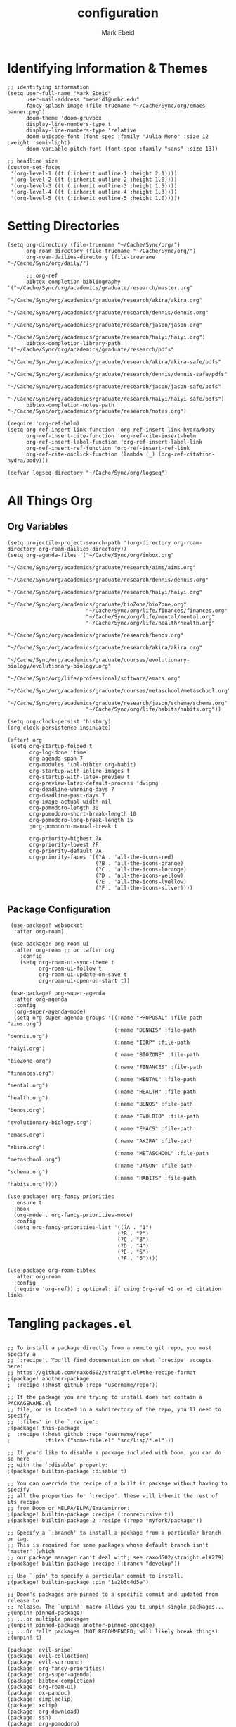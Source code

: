 :PROPERTIES:
:ID:       8ce01dea-49da-4116-b246-f41ac7e2e9e6
:END:
#+TITLE: configuration
#+AUTHOR: Mark Ebeid

# `load!' for loading external *.el files relative to this one
# `use-package!' for configuring packages
# `after!' for running code after a package has loaded
# `add-load-path!' for adding directories to the `load-path', relative to
# this file. Emacs searches the `load-path' when you load packages with
# `require' or `use-package'.
# `map!' for binding new keys

# To get information about any of these functions/macros, move the cursor over
# the highlighted symbol at press 'K' (non-evil users must press 'C-c c k').
# This will open documentation for it, including demos of how they are used.

# You can also try 'gd' (or 'C-c c d') to jump to their definition and see how
# they are implemented.
* Identifying Information & Themes
#+begin_src elisp
;; identifying information
(setq user-full-name "Mark Ebeid"
      user-mail-address "mebeid1@umbc.edu"
      fancy-splash-image (file-truename "~/Cache/Sync/org/emacs-banner.png")
      doom-theme 'doom-gruvbox
      display-line-numbers-type t
      display-line-numbers-type 'relative
      doom-unicode-font (font-spec :family "Julia Mono" :size 12 :weight 'semi-light)
      doom-variable-pitch-font (font-spec :family "sans" :size 13))

;; headline size
(custom-set-faces
 '(org-level-1 ((t (:inherit outline-1 :height 2.1))))
 '(org-level-2 ((t (:inherit outline-2 :height 1.8))))
 '(org-level-3 ((t (:inherit outline-3 :height 1.5))))
 '(org-level-4 ((t (:inherit outline-4 :height 1.3))))
 '(org-level-5 ((t (:inherit outline-5 :height 1.0)))))
#+end_src
#+RESULTS:

* Setting Directories
#+begin_src elisp
(setq org-directory (file-truename "~/Cache/Sync/org/")
      org-roam-directory (file-truename "~/Cache/Sync/org/")
      org-roam-dailies-directory (file-truename "~/Cache/Sync/org/daily/")

      ;; org-ref
      bibtex-completion-bibliography '("~/Cache/Sync/org/academics/graduate/research/master.org"
                                      "~/Cache/Sync/org/academics/graduate/research/akira/akira.org"
                                      "~/Cache/Sync/org/academics/graduate/research/dennis/dennis.org"
                                      "~/Cache/Sync/org/academics/graduate/research/jason/jason.org"
                                      "~/Cache/Sync/org/academics/graduate/research/haiyi/haiyi.org")
      bibtex-completion-library-path '("~/Cache/Sync/org/academics/graduate/research/pdfs"
                                      "~/Cache/Sync/org/academics/graduate/research/akira/akira-safe/pdfs"
                                      "~/Cache/Sync/org/academics/graduate/research/dennis/dennis-safe/pdfs"
                                      "~/Cache/Sync/org/academics/graduate/research/jason/jason-safe/pdfs"
                                      "~/Cache/Sync/org/academics/graduate/research/haiyi/haiyi-safe/pdfs")
      bibtex-completion-notes-path "~/Cache/Sync/org/academics/graduate/research/notes.org")

(require 'org-ref-helm)
(setq org-ref-insert-link-function 'org-ref-insert-link-hydra/body
      org-ref-insert-cite-function 'org-ref-cite-insert-helm
      org-ref-insert-label-function 'org-ref-insert-label-link
      org-ref-insert-ref-function 'org-ref-insert-ref-link
      org-ref-cite-onclick-function (lambda (_) (org-ref-citation-hydra/body)))

(defvar logseq-directory "~/Cache/Sync/org/logseq")
#+end_src

#+RESULTS:
: logseq-directory

* All Things Org
** Org Variables
#+begin_src elisp
(setq projectile-project-search-path '(org-directory org-roam-directory org-roam-dailies-directory))
(setq org-agenda-files '("~/Cache/Sync/org/inbox.org"
                         "~/Cache/Sync/org/academics/graduate/research/aims/aims.org"
                         "~/Cache/Sync/org/academics/graduate/research/dennis/dennis.org"
                         "~/Cache/Sync/org/academics/graduate/research/haiyi/haiyi.org"
                         "~/Cache/Sync/org/academics/graduate/bioZone/bioZone.org"
                         "~/Cache/Sync/org/life/finances/finances.org"
                         "~/Cache/Sync/org/life/mental/mental.org"
                         "~/Cache/Sync/org/life/health/health.org"
                         "~/Cache/Sync/org/academics/graduate/research/benos.org"
                         "~/Cache/Sync/org/academics/graduate/research/akira/akira.org"
                         "~/Cache/Sync/org/academics/graduate/courses/evolutionary-biology/evolutionary-biology.org"
                         "~/Cache/Sync/org/life/professional/software/emacs.org"
                         "~/Cache/Sync/org/academics/graduate/courses/metaschool/metaschool.org"
                         "~/Cache/Sync/org/academics/graduate/research/jason/schema/schema.org"
                         "~/Cache/Sync/org/life/habits/habits.org"))

(setq org-clock-persist 'history)
(org-clock-persistence-insinuate)

(after! org
 (setq org-startup-folded t
       org-log-done 'time
       org-agenda-span 7
       org-modules '(ol-bibtex org-habit)
       org-startup-with-inline-images t
       org-startup-with-latex-preview t
       org-preview-latex-default-process 'dvipng
       org-deadline-warning-days 7
       org-deadline-past-days 7
       org-image-actual-width nil
       org-pomodoro-length 30
       org-pomodoro-short-break-length 10
       org-pomodoro-long-break-length 15
       ;org-pomodoro-manual-break t

       org-priority-highest ?A
       org-priority-lowest ?F
       org-priority-default ?A
       org-priority-faces '((?A . 'all-the-icons-red)
                            (?B . 'all-the-icons-orange)
                            (?C . 'all-the-icons-lorange)
                            (?D . 'all-the-icons-yellow)
                            (?E . 'all-the-icons-lyellow)
                            (?F . 'all-the-icons-silver))))
#+end_src

#+RESULTS:
| 65 | quote | all-the-icons-red     |
| 66 | quote | all-the-icons-orange  |
| 67 | quote | all-the-icons-lorange |
| 68 | quote | all-the-icons-yellow  |
| 69 | quote | all-the-icons-lyellow |
| 70 | quote | all-the-icons-silver  |

** Package Configuration
 #+begin_src elisp
 (use-package! websocket
  :after org-roam)

 (use-package! org-roam-ui
  :after org-roam ;; or :after org
    :config
    (setq org-roam-ui-sync-theme t
          org-roam-ui-follow t
          org-roam-ui-update-on-save t
          org-roam-ui-open-on-start t))

 (use-package! org-super-agenda
  :after org-agenda
  :config
  (org-super-agenda-mode)
  (setq org-super-agenda-groups '((:name "PROPOSAL" :file-path "aims.org")
                                  (:name "DENNIS" :file-path "dennis.org")
                                  (:name "IDRP" :file-path "haiyi.org")
                                  (:name "BIOZONE" :file-path "bioZone.org")
                                  (:name "FINANCES" :file-path "finances.org")
                                  (:name "MENTAL" :file-path "mental.org")
                                  (:name "HEALTH" :file-path "health.org")
                                  (:name "BENOS" :file-path "benos.org")
                                  (:name "EVOLBIO" :file-path "evolutionary-biology.org")
                                  (:name "EMACS" :file-path "emacs.org")
                                  (:name "AKIRA" :file-path "akira.org")
                                  (:name "METASCHOOL" :file-path "metaschool.org")
                                  (:name "JASON" :file-path "schema.org")
                                  (:name "HABITS" :file-path "habits.org"))))

(use-package! org-fancy-priorities
  :ensure t
  :hook
  (org-mode . org-fancy-priorities-mode)
  :config
  (setq org-fancy-priorities-list '((?A . "1")
                                   (?B . "2")
                                   (?C . "3")
                                   (?D . "4")
                                   (?E . "5")
                                   (?F . "6"))))

(use-package org-roam-bibtex
  :after org-roam
  :config
  (require 'org-ref)) ; optional: if using Org-ref v2 or v3 citation links
 #+end_src

* Tangling =packages.el=
#+begin_src elisp :tangle packages.el

;; To install a package directly from a remote git repo, you must specify a
;; `:recipe'. You'll find documentation on what `:recipe' accepts here:
;; https://github.com/raxod502/straight.el#the-recipe-format
;(package! another-package
;  :recipe (:host github :repo "username/repo"))

;; If the package you are trying to install does not contain a PACKAGENAME.el
;; file, or is located in a subdirectory of the repo, you'll need to specify
;; `:files' in the `:recipe':
;(package! this-package
;  :recipe (:host github :repo "username/repo"
;           :files ("some-file.el" "src/lisp/*.el")))

;; If you'd like to disable a package included with Doom, you can do so here
;; with the `:disable' property:
;(package! builtin-package :disable t)

;; You can override the recipe of a built in package without having to specify
;; all the properties for `:recipe'. These will inherit the rest of its recipe
;; from Doom or MELPA/ELPA/Emacsmirror:
;(package! builtin-package :recipe (:nonrecursive t))
;(package! builtin-package-2 :recipe (:repo "myfork/package"))

;; Specify a `:branch' to install a package from a particular branch or tag.
;; This is required for some packages whose default branch isn't 'master' (which
;; our package manager can't deal with; see raxod502/straight.el#279)
;(package! builtin-package :recipe (:branch "develop"))

;; Use `:pin' to specify a particular commit to install.
;(package! builtin-package :pin "1a2b3c4d5e")

;; Doom's packages are pinned to a specific commit and updated from release to
;; release. The `unpin!' macro allows you to unpin single packages...
;(unpin! pinned-package)
;; ...or multiple packages
;(unpin! pinned-package another-pinned-package)
;; ...Or *all* packages (NOT RECOMMENDED; will likely break things)
;(unpin! t)

(package! evil-snipe)
(package! evil-collection)
(package! evil-surround)
(package! org-fancy-priorities)
(package! org-super-agenda)
(package! bibtex-completion)
(package! org-roam-ui)
(package! ox-pandoc)
(package! simpleclip)
(package! xclip)
(package! org-download)
(package! ssh)
(package! org-pomodoro)
(package! org-roam-bibtex)
(package! helm-bibtex)
(package! org-ref)
#+end_src

* =.els from elsehwere=
#+begin_src elisp
(load! "/home/moo/.doom.d/org-pomodoro-third-time/org-pomodoro-third-time.el")
(load! "/home/moo/.doom.d/org-logseq/org-logseq.el")
(load! "/home/moo/.doom.d/org-habit-report/org-habit-report.el")
#+end_src
